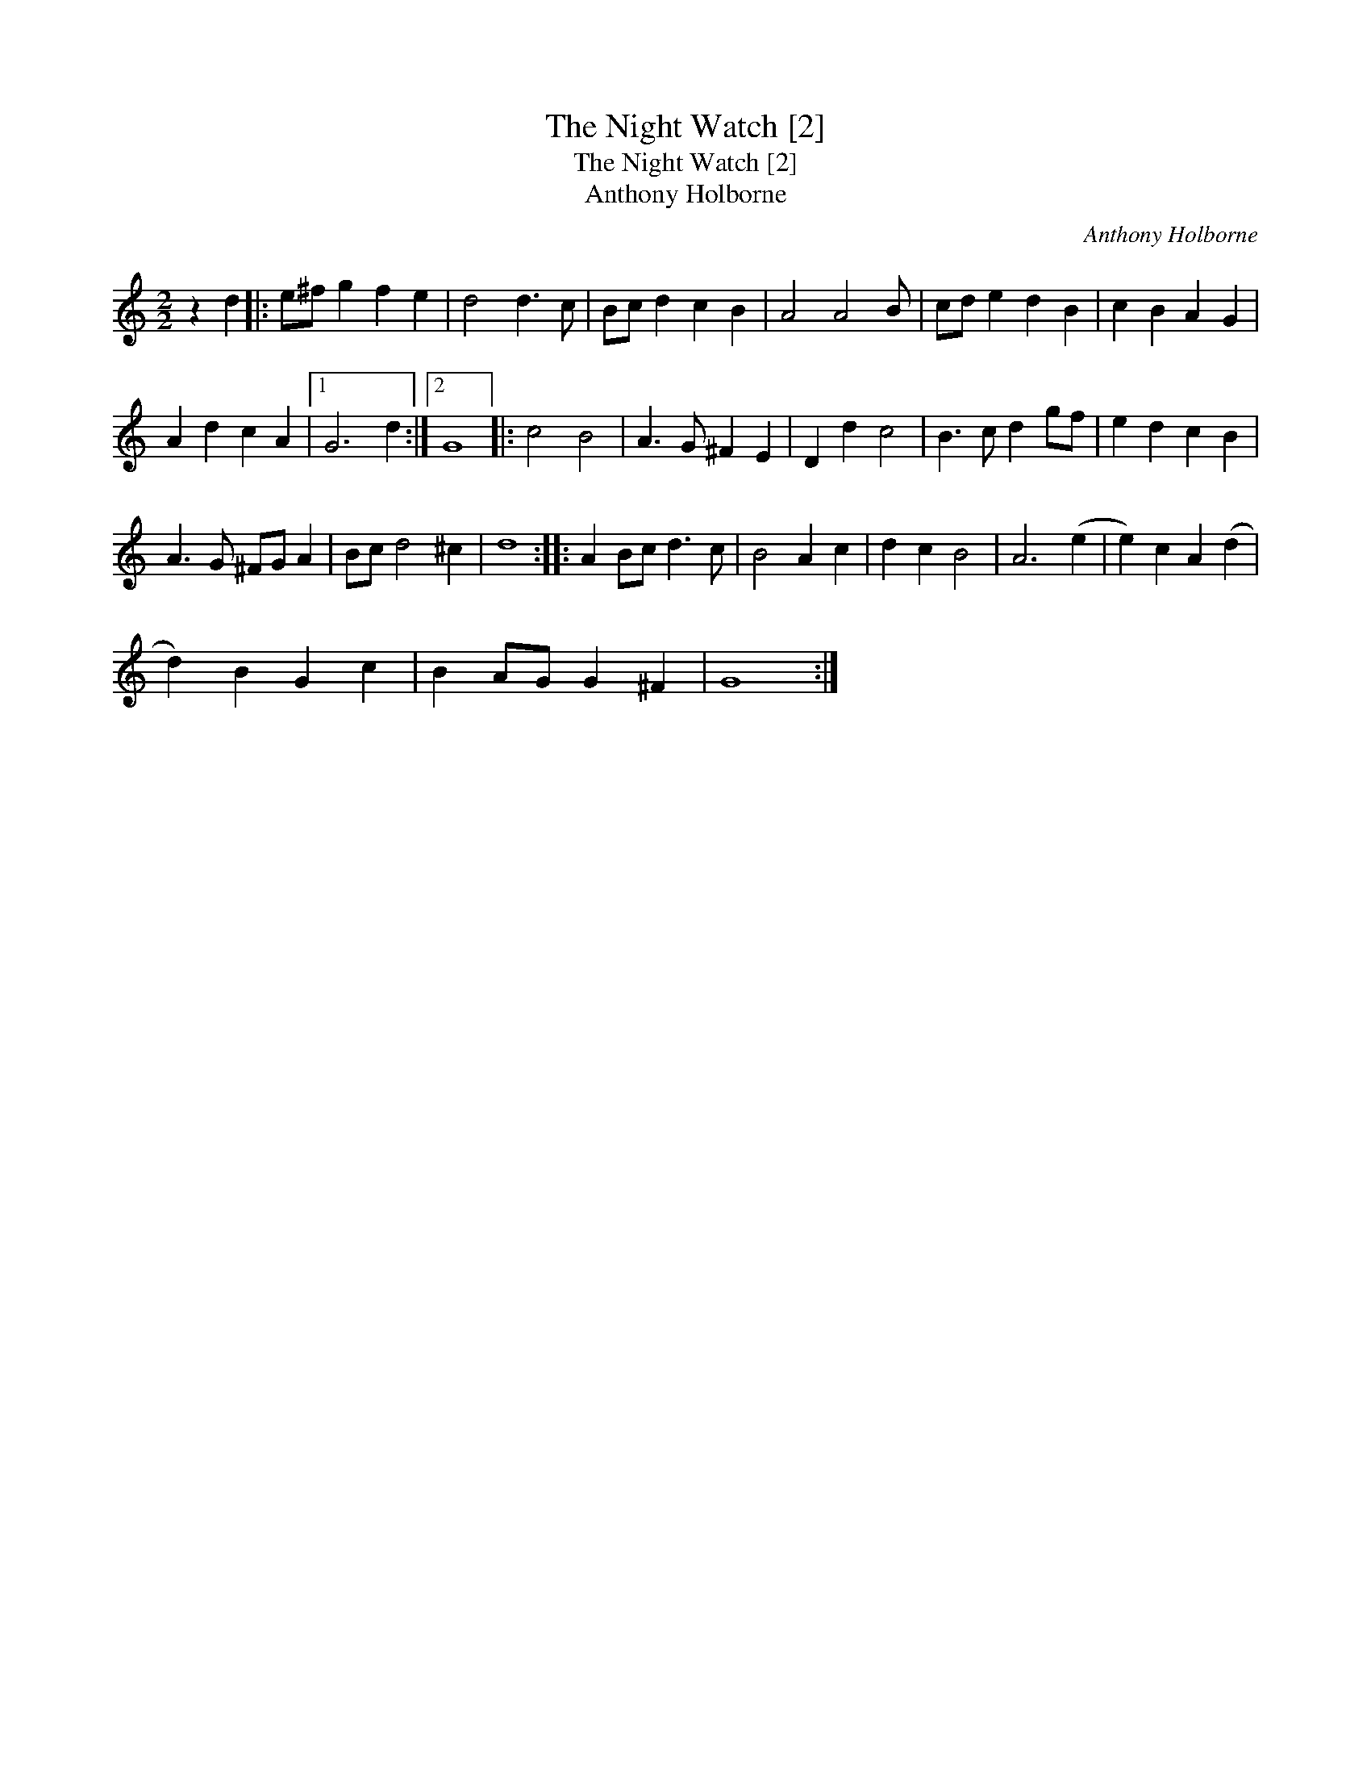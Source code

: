 X:1
T:Night Watch [2], The
T:Night Watch [2], The
T:Anthony Holborne
C:Anthony Holborne
L:1/8
M:2/2
K:C
V:1 treble 
V:1
 z2 d2 |: e^f g2 f2 e2 | d4 d3 c | Bc d2 c2 B2 | A4 A4 B | cd e2 d2 B2 | c2 B2 A2 G2 | %7
 A2 d2 c2 A2 |1 G6 d2 :|2 G8 |: c4 B4 | A3 G ^F2 E2 | D2 d2 c4 | B3 c d2 gf | e2 d2 c2 B2 | %15
 A3 G ^FG A2 | Bc d4 ^c2 | d8 :: A2 Bc d3 c | B4 A2 c2 | d2 c2 B4 | A6 (e2 | e2) c2 A2 (d2 | %23
 d2) B2 G2 c2 | B2 AG G2 ^F2 | G8 :| %26

